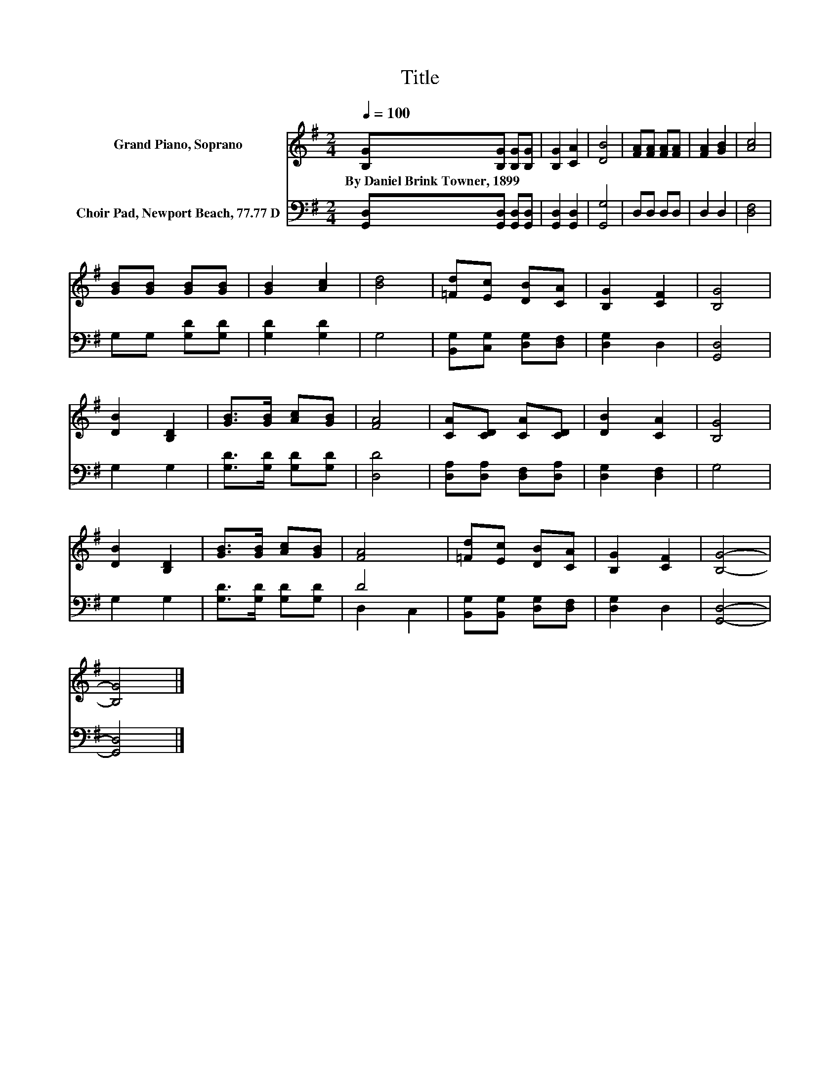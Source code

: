 X:1
T:Title
%%score 1 ( 2 3 )
L:1/8
Q:1/4=100
M:2/4
K:G
V:1 treble nm="Grand Piano, Soprano"
V:2 bass nm="Choir Pad, Newport Beach, 77.77 D"
V:3 bass 
V:1
 [B,G][B,G] [B,G][B,G] | [B,G]2 [CA]2 | [DB]4 | [FA][FA] [FA][FA] | [FA]2 [GB]2 | [Ac]4 | %6
w: By~Daniel~Brink~Towner,~1899 * * *||||||
 [GB][GB] [GB][GB] | [GB]2 [Ac]2 | [Bd]4 | [=Fd][Ec] [DB][CA] | [B,G]2 [CF]2 | [B,G]4 | %12
w: ||||||
 [DB]2 [B,D]2 | [GB]>[GB] [Ac][GB] | [FA]4 | [CA][CD] [CA][CD] | [DB]2 [CA]2 | [B,G]4 | %18
w: ||||||
 [DB]2 [B,D]2 | [GB]>[GB] [Ac][GB] | [FA]4 | [=Fd][Ec] [DB][CA] | [B,G]2 [CF]2 | [B,G]4- | %24
w: ||||||
 [B,G]4 |] %25
w: |
V:2
 [G,,D,][G,,D,] [G,,D,][G,,D,] | [G,,D,]2 [G,,D,]2 | [G,,G,]4 | D,D, D,D, | D,2 D,2 | [D,F,]4 | %6
 G,G, [G,D][G,D] | [G,D]2 [G,D]2 | G,4 | [B,,G,][C,G,] [D,G,][D,F,] | [D,G,]2 D,2 | [G,,D,]4 | %12
 G,2 G,2 | [G,D]>[G,D] [G,D][G,D] | [D,D]4 | [D,A,][D,A,] [D,F,][D,A,] | [D,G,]2 [D,F,]2 | G,4 | %18
 G,2 G,2 | [G,D]>[G,D] [G,D][G,D] | D4 | [B,,G,][B,,G,] [D,G,][D,F,] | [D,G,]2 D,2 | [G,,D,]4- | %24
 [G,,D,]4 |] %25
V:3
 x4 | x4 | x4 | x4 | x4 | x4 | x4 | x4 | x4 | x4 | x4 | x4 | x4 | x4 | x4 | x4 | x4 | x4 | x4 | %19
 x4 | D,2 C,2 | x4 | x4 | x4 | x4 |] %25


